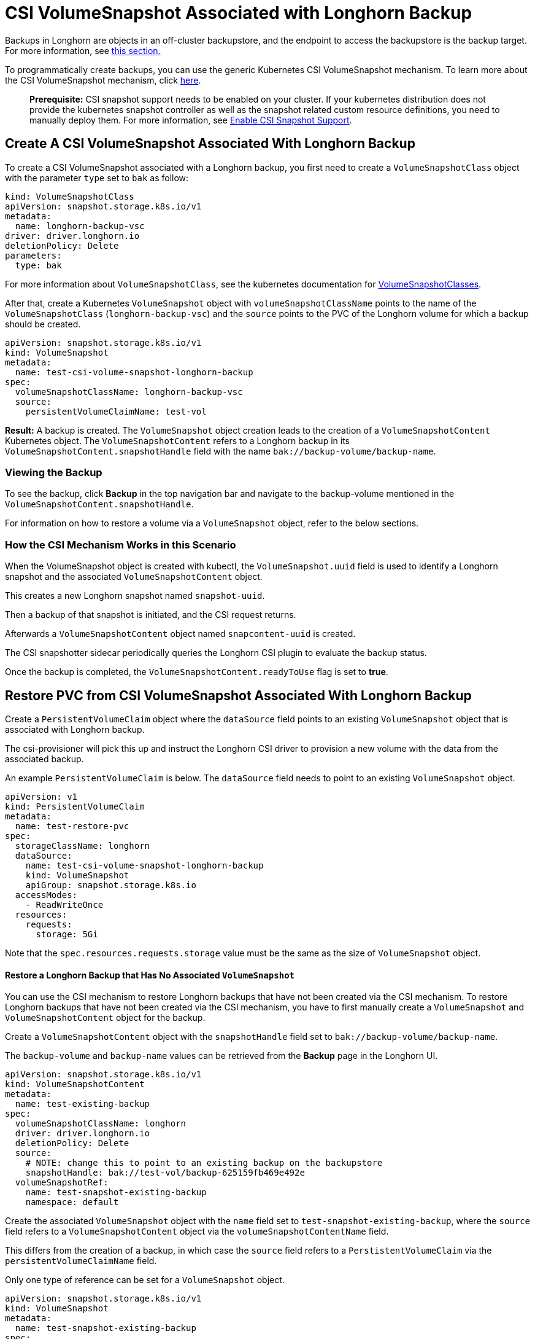 = CSI VolumeSnapshot Associated with Longhorn Backup
:weight: 3

Backups in Longhorn are objects in an off-cluster backupstore, and the endpoint to access the backupstore is the backup target. For more information, see link:../../../concepts/#31-how-backups-work[this section.]

To programmatically create backups, you can use the generic Kubernetes CSI VolumeSnapshot mechanism. To learn more about the CSI VolumeSnapshot mechanism, click https://kubernetes.io/docs/concepts/storage/volume-snapshots/[here].

____
*Prerequisite:* CSI snapshot support needs to be enabled on your cluster.
If your kubernetes distribution does not provide the kubernetes snapshot controller
as well as the snapshot related custom resource definitions, you need to manually deploy them.
For more information, see link:../enable-csi-snapshot-support[Enable CSI Snapshot Support].
____

== Create A CSI VolumeSnapshot Associated With Longhorn Backup

To create a CSI VolumeSnapshot associated with a Longhorn backup, you first need to create a `VolumeSnapshotClass` object
with the parameter `type` set to `bak` as follow:

[,yaml]
----
kind: VolumeSnapshotClass
apiVersion: snapshot.storage.k8s.io/v1
metadata:
  name: longhorn-backup-vsc
driver: driver.longhorn.io
deletionPolicy: Delete
parameters:
  type: bak
----

For more information about `VolumeSnapshotClass`, see the kubernetes documentation for https://kubernetes.io/docs/concepts/storage/volume-snapshot-classes/[VolumeSnapshotClasses].

After that, create a Kubernetes `VolumeSnapshot` object with `volumeSnapshotClassName` points to the name of the `VolumeSnapshotClass` (`longhorn-backup-vsc`) and
the `source` points to the PVC of the Longhorn volume for which a backup should be created.

[,yaml]
----
apiVersion: snapshot.storage.k8s.io/v1
kind: VolumeSnapshot
metadata:
  name: test-csi-volume-snapshot-longhorn-backup
spec:
  volumeSnapshotClassName: longhorn-backup-vsc
  source:
    persistentVolumeClaimName: test-vol
----

*Result:*
A backup is created. The `VolumeSnapshot` object creation leads to the creation of a `VolumeSnapshotContent` Kubernetes object.
The `VolumeSnapshotContent` refers to a Longhorn backup in its `VolumeSnapshotContent.snapshotHandle` field with the name `bak://backup-volume/backup-name`.

=== Viewing the Backup

To see the backup, click *Backup* in the top navigation bar and navigate to the backup-volume mentioned in the `VolumeSnapshotContent.snapshotHandle`.

For information on how to restore a volume via a `VolumeSnapshot` object, refer to the below sections.

=== How the CSI Mechanism Works in this Scenario

When the VolumeSnapshot object is created with kubectl, the `VolumeSnapshot.uuid` field is used to identify a Longhorn snapshot and the associated `VolumeSnapshotContent` object.

This creates a new Longhorn snapshot named `snapshot-uuid`.

Then a backup of that snapshot is initiated, and the CSI request returns.

Afterwards a `VolumeSnapshotContent` object named `snapcontent-uuid` is created.

The CSI snapshotter sidecar periodically queries the Longhorn CSI plugin to evaluate the backup status.

Once the backup is completed, the `VolumeSnapshotContent.readyToUse` flag is set to *true*.

== Restore PVC from CSI VolumeSnapshot Associated With Longhorn Backup

Create a `PersistentVolumeClaim` object where the `dataSource` field points to an existing `VolumeSnapshot` object that is associated with Longhorn backup.

The csi-provisioner will pick this up and instruct the Longhorn CSI driver to provision a new volume with the data from the associated backup.

An example `PersistentVolumeClaim` is below. The `dataSource` field needs to point to an existing `VolumeSnapshot` object.

[,yaml]
----
apiVersion: v1
kind: PersistentVolumeClaim
metadata:
  name: test-restore-pvc
spec:
  storageClassName: longhorn
  dataSource:
    name: test-csi-volume-snapshot-longhorn-backup
    kind: VolumeSnapshot
    apiGroup: snapshot.storage.k8s.io
  accessModes:
    - ReadWriteOnce
  resources:
    requests:
      storage: 5Gi
----

Note that the `spec.resources.requests.storage` value must be the same as the size of `VolumeSnapshot` object.

[discrete]
==== Restore a Longhorn Backup that Has No Associated `VolumeSnapshot`

You can use the CSI mechanism to restore Longhorn backups that have not been created via the CSI mechanism.
To restore Longhorn backups that have not been created via the CSI mechanism, you have to first manually create a `VolumeSnapshot` and `VolumeSnapshotContent` object for the backup.

Create a `VolumeSnapshotContent` object with the `snapshotHandle` field set to `bak://backup-volume/backup-name`.

The `backup-volume` and `backup-name` values can be retrieved from the *Backup* page in the Longhorn UI.

[,yaml]
----
apiVersion: snapshot.storage.k8s.io/v1
kind: VolumeSnapshotContent
metadata:
  name: test-existing-backup
spec:
  volumeSnapshotClassName: longhorn
  driver: driver.longhorn.io
  deletionPolicy: Delete
  source:
    # NOTE: change this to point to an existing backup on the backupstore
    snapshotHandle: bak://test-vol/backup-625159fb469e492e
  volumeSnapshotRef:
    name: test-snapshot-existing-backup
    namespace: default
----

Create the associated `VolumeSnapshot` object with the `name` field set to `test-snapshot-existing-backup`, where the `source` field refers to a `VolumeSnapshotContent` object via the `volumeSnapshotContentName` field.

This differs from the creation of a backup, in which case the `source` field refers to a `PerstistentVolumeClaim` via the `persistentVolumeClaimName` field.

Only one type of reference can be set for a `VolumeSnapshot` object.

[,yaml]
----
apiVersion: snapshot.storage.k8s.io/v1
kind: VolumeSnapshot
metadata:
  name: test-snapshot-existing-backup
spec:
  volumeSnapshotClassName: longhorn
  source:
    volumeSnapshotContentName: test-existing-backup
----

Now you can create a `PerstistantVolumeClaim` object that refers to the newly created `VolumeSnapshot` object.
For an example see <<restore-pvc-from-csi-volumesnapshot-associated-with-longhorn-backup,Restore PVC from CSI VolumeSnapshot Associated With Longhorn Backup>> above.
